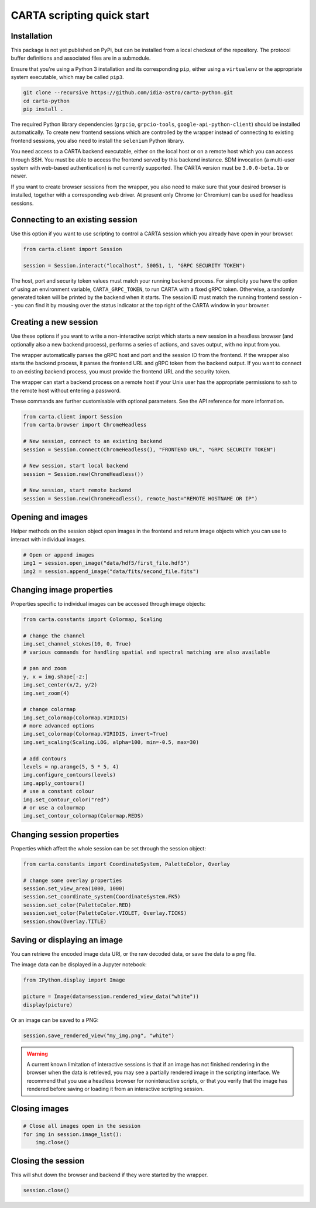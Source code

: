 CARTA scripting quick start
===========================

Installation
------------

This package is not yet published on PyPi, but can be installed from a local checkout of the repository. The protocol buffer definitions and associated files are in a submodule.

Ensure that you're using a Python 3 installation and its corresponding ``pip``, either using a ``virtualenv`` or the appropriate system executable, which may be called ``pip3``.

.. code-block:: shell

    git clone --recursive https://github.com/idia-astro/carta-python.git
    cd carta-python
    pip install .

The required Python library dependencies (``grpcio``, ``grpcio-tools``, ``google-api-python-client``) should be installed automatically. To create new frontend sessions which are controlled by the wrapper instead of connecting to existing frontend sessions, you also need to install the ``selenium`` Python library.

You need access to a CARTA backend executable, either on the local host or on a remote host which you can access through SSH. You must be able to access the frontend served by this backend instance. SDM invocation (a multi-user system with web-based authentication) is not currently supported. The CARTA version must be ``3.0.0-beta.1b`` or newer.

If you want to create browser sessions from the wrapper, you also need to make sure that your desired browser is installed, together with a corresponding web driver. At present only Chrome (or Chromium) can be used for headless sessions.

Connecting to an existing session
---------------------------------

Use this option if you want to use scripting to control a CARTA session which you already have open in your browser.

.. code-block:: python
    
    from carta.client import Session

    session = Session.interact("localhost", 50051, 1, "GRPC SECURITY TOKEN")

The host, port and security token values must match your running backend process. For simplicity you have the option of using an environment variable, ``CARTA_GRPC_TOKEN``, to run CARTA with a fixed gRPC token. Otherwise, a randomly generated token will be printed by the backend when it starts. The session ID must match the running frontend session -- you can find it by mousing over the status indicator at the top right of the CARTA window in your browser.

Creating a new session
----------------------

Use these options if you want to write a non-interactive script which starts a new session in a headless browser (and optionally also a new backend process), performs a series of actions, and saves output, with no input from you.

The wrapper automatically parses the gRPC host and port and the session ID from the frontend. If the wrapper also starts the backend process, it parses the frontend URL and gRPC token from the backend output. If you want to connect to an existing backend process, you must provide the frontend URL and the security token.

The wrapper can start a backend process on a remote host if your Unix user has the appropriate permissions to ssh to the remote host without entering a password.

These commands are further customisable with optional parameters. See the API reference for more information.

.. code-block:: python
    
    from carta.client import Session
    from carta.browser import ChromeHeadless

    # New session, connect to an existing backend
    session = Session.connect(ChromeHeadless(), "FRONTEND URL", "GRPC SECURITY TOKEN")

    # New session, start local backend
    session = Session.new(ChromeHeadless())

    # New session, start remote backend
    session = Session.new(ChromeHeadless(), remote_host="REMOTE HOSTNAME OR IP")

Opening and images
------------------

Helper methods on the session object open images in the frontend and return image objects which you can use to interact with individual images.

.. code-block:: python

    # Open or append images
    img1 = session.open_image("data/hdf5/first_file.hdf5")
    img2 = session.append_image("data/fits/second_file.fits")
        
Changing image properties
-------------------------

Properties specific to individual images can be accessed through image objects:

.. code-block:: python

    from carta.constants import Colormap, Scaling

    # change the channel
    img.set_channel_stokes(10, 0, True)
    # various commands for handling spatial and spectral matching are also available

    # pan and zoom
    y, x = img.shape[-2:]
    img.set_center(x/2, y/2)
    img.set_zoom(4)

    # change colormap
    img.set_colormap(Colormap.VIRIDIS)
    # more advanced options
    img.set_colormap(Colormap.VIRIDIS, invert=True)
    img.set_scaling(Scaling.LOG, alpha=100, min=-0.5, max=30)

    # add contours
    levels = np.arange(5, 5 * 5, 4)
    img.configure_contours(levels)
    img.apply_contours()
    # use a constant colour
    img.set_contour_color("red")
    # or use a colourmap
    img.set_contour_colormap(Colormap.REDS)
    
Changing session properties
---------------------------

Properties which affect the whole session can be set through the session object:

.. code-block:: python

    from carta.constants import CoordinateSystem, PaletteColor, Overlay

    # change some overlay properties
    session.set_view_area(1000, 1000)
    session.set_coordinate_system(CoordinateSystem.FK5)
    session.set_color(PaletteColor.RED)
    session.set_color(PaletteColor.VIOLET, Overlay.TICKS)
    session.show(Overlay.TITLE)
    
Saving or displaying an image
-----------------------------

You can retrieve the encoded image data URI, or the raw decoded data, or save the data to a png file.

The image data can be displayed in a Jupyter notebook:

.. code-block:: python

    from IPython.display import Image

    picture = Image(data=session.rendered_view_data("white"))
    display(picture)

Or an image can be saved to a PNG:

.. code-block:: python

    session.save_rendered_view("my_img.png", "white")
    
.. warning::
    A current known limitation of interactive sessions is that if an image has not finished rendering in the browser when the data is retrieved, you may see a partially rendered image in the scripting interface. We recommend that you use a headless browser for noninteractive scripts, or that you verify that the image has rendered before saving or loading it from an interactive scripting session.
    
Closing images
--------------

.. code-block:: python

    # Close all images open in the session
    for img in session.image_list():
        img.close()
    
Closing the session
-------------------

This will shut down the browser and backend if they were started by the wrapper.

.. code-block:: python

    session.close()
